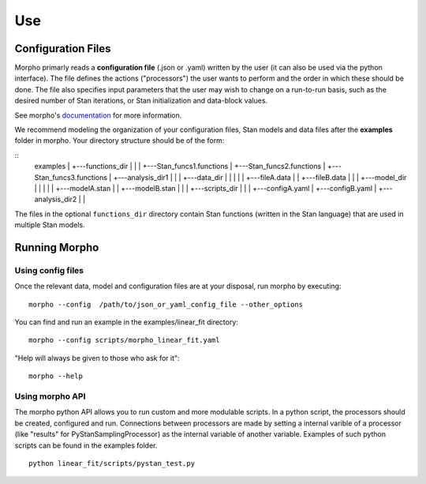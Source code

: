 ---------------
Use
---------------

Configuration Files
############

Morpho primarly reads a **configuration file** (.json or .yaml) written by the user (it can also be used via the python interface).
The file defines the actions ("processors") the user wants to perform and the order in which these should be done.
The file also specifies input parameters that the user may wish to change on a run-to-run basis, such as the desired number of Stan iterations, or Stan initialization and data-block values. 

See morpho's documentation_ for more information.

.. _documentation: https://morpho.readthedocs.io/en/latest/better_apidoc_out/modules.html

We recommend modeling the organization of your configuration files, Stan models and data files after the **examples** folder in morpho. Your directory structure should be of the form:

::
  examples
  |
  +---functions_dir
  |	  |
  |	  +---Stan_funcs1.functions
  |	  +---Stan_funcs2.functions
  |	  +---Stan_funcs3.functions
  |
  +---analysis_dir1
  |   |
  |   +---data_dir
  |   |   |
  |   |	  +---fileA.data
  |	  |   +---fileB.data
  |	  |
  |	  +---model_dir
  |	  |	  |
  |	  |	  +---modelA.stan
  |	  |	  +---modelB.stan
  |	  |
  |	  +---scripts_dir
  |	  	  |
  |	  	  +---configA.yaml
  |	  	  +---configB.yaml
  |
  +---analysis_dir2
  |	  |

The files in the optional ``functions_dir`` directory contain Stan functions (written in the Stan language) that are used in multiple Stan models.

Running Morpho
##############

Using config files
------------------

Once the relevant data, model and configuration files are at your disposal, run morpho by executing:
::

   morpho --config  /path/to/json_or_yaml_config_file --other_options


You can find and run an example in the examples/linear_fit directory:
::

   morpho --config scripts/morpho_linear_fit.yaml

"Help will always be given to those who ask for it":
::

   morpho --help

Using morpho API
----------------

The morpho python API allows you to run custom and more modulable scripts.
In a python script, the processors should be created, configured and run.
Connections between processors are made by setting a internal varible of a processor (like "results" for PyStanSamplingProcessor) as the internal variable of another variable.
Examples of such python scripts can be found in the examples folder.
::

  python linear_fit/scripts/pystan_test.py
